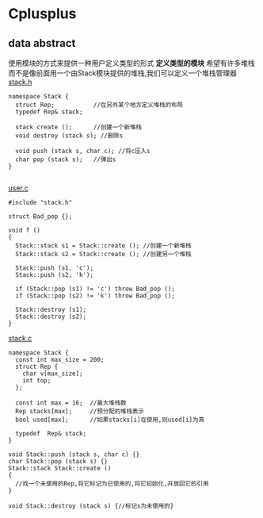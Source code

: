 * Cplusplus
** data abstract
使用模块的方式来提供一种用户定义类型的形式
*定义类型的模块*
希望有许多堆栈而不是像前面用一个由Stack模块提供的堆栈,我们可以定义一个堆栈管理器
_stack.h_
#+BEGIN_SRC C++
  namespace Stack {
    struct Rep;           //在另外某个地方定义堆栈的布局
    typedef Rep& stack;

    stack create ();      //创建一个新堆栈
    void destroy (stack s); //删除s

    void push (stack s, char c); //将c压入s
    char pop (stack s);   //弹出s
  }
    
#+END_SRC

_user.c_
#+BEGIN_SRC C++
  #include "stack.h"

  struct Bad_pop {};

  void f ()
  {
    Stack::stack s1 = Stack::create (); //创建一个新堆栈
    Stack::stack s2 = Stack::create (); //创建另一个堆栈

    Stack::push (s1, 'c');
    Stack::push (s2, 'k');

    if (Stack::pop (s1) != 'c') throw Bad_pop ();
    if (Stack::pop (s2) != 'k') throw Bad_pop ();

    Stack::destroy (s1);
    Stack::destroy (s2);
  }
#+END_SRC

_stack.c_
#+BEGIN_SRC C++
  namespace Stack {
    const int max_size = 200;
    struct Rep {
      char v[max_size];
      int top;
    };

    const int max = 16;  //最大堆栈数
    Rep stacks[max];     //预分配的堆栈表示
    bool used[max];      //如果stacks[i]在使用,则used[i]为真

    typedef  Rep& stack;
  }

  void Stack::push (stack s, char c) {}
  char Stack::pop (stack s) {}
  Stack::stack Stack::create ()
  {
    //找一个未使用的Rep,将它标记为已使用的,将它初始化,并放回它的引用
  }

  void Stack::destroy (stack s) {//标记s为未使用的}
#+END_SRC

